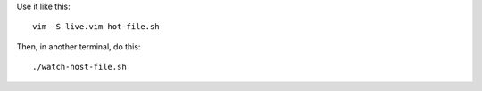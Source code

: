 
Use it like this::

    vim -S live.vim hot-file.sh

Then, in another terminal, do this::

    ./watch-host-file.sh
